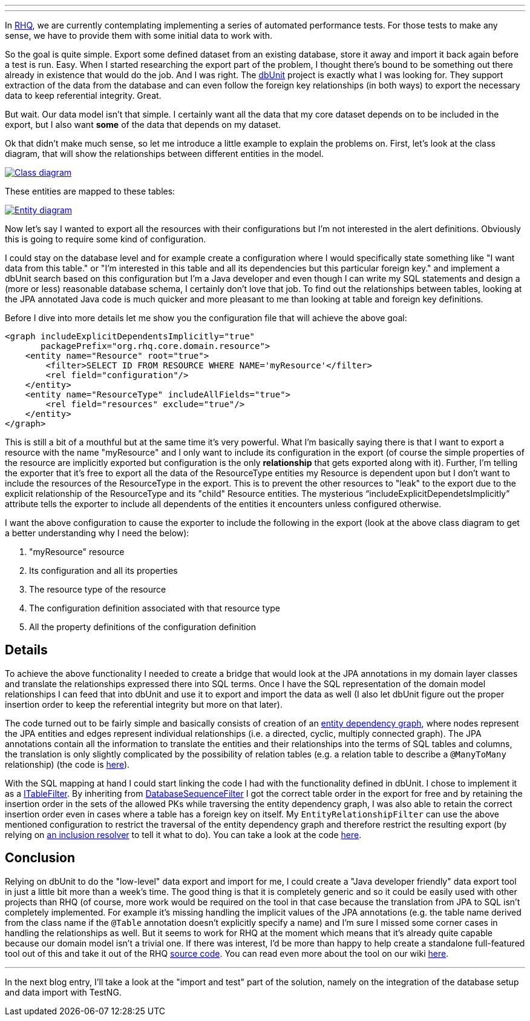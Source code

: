 ---
:title: How to export data from a DB using JPA model
:tags: [java,rhq]
---

In http://www.rhq-project.org[RHQ], we are currently contemplating
implementing a series of automated performance tests. For those tests to
make any sense, we have to provide them with some initial data to work
with.

So the goal is quite simple. Export some defined dataset from an
existing database, store it away and import it back again before a test
is run. Easy. When I started researching the export part of the problem,
I thought there's bound to be something out there already in existence
that would do the job. And I was right. The
http://www.dbunit.org[dbUnit] project is exactly what I was looking for.
They support extraction of the data from the database and can even
follow the foreign key relationships (in both ways) to export the
necessary data to keep referential integrity. Great.

But wait. Our data model isn't that simple. I certainly want all the
data that my core dataset depends on to be included in the export, but I
also want *some* of the data that depends on my dataset.

Ok that didn't make much sense, so let me introduce a little example to
explain the problems on. First, let's look at the class diagram, that
will show the relationships between different entities in the model.

+++<a href="../../../../../images/class-diagram.png" data-lightbox="1">+++
image:../images/class-diagram.png[Class diagram,max-width="100%",role="thumb"]
+++</a>+++

These entities are mapped to these tables:

+++<a href="../../../../../images/entity-relationship-diagram.png" data-lightbox="2">+++
image:../images/entity-relationship-diagram.png[Entity diagram,max-width="100%",role="thumb"]
+++</a>+++

Now let's say I wanted to export all the resources with their
configurations but I'm not interested in the alert definitions.
Obviously this is going to require some kind of configuration.

I could stay on the database level and for example create a
configuration where I would specifically state something like "I want
data from this table." or "I'm interested in this table and all its
dependencies but this particular foreign key." and implement a dbUnit
search based on this configuration but I'm a Java developer and even
though I can write my SQL statements and design a (more or less)
reasonable database schema, I certainly don't love that job. To find out
the relationships between tables, looking at the JPA annotated Java code
is much quicker and more pleasant to me than looking at table and
foreign key definitions.

Before I dive into more details let me show you the configuration file
that will achieve the above goal:

```xml
<graph includeExplicitDependentsImplicitly="true" 
       packagePrefix="org.rhq.core.domain.resource">
    <entity name="Resource" root="true">
        <filter>SELECT ID FROM RESOURCE WHERE NAME='myResource'</filter>
        <rel field="configuration"/>
    </entity>
    <entity name="ResourceType" includeAllFields="true">
        <rel field="resources" exclude="true"/>
    </entity>
</graph>
```

This is still a bit of a mouthful but at the same time it's very
powerful. What I'm basically saying there is that I want to export a
resource with the name "myResource" and I only want to include its
configuration in the export (of course the simple properties of the
resource are implicitly exported but configuration is the only
*relationship* that gets exported along with it). Further, I'm telling
the exporter that it's free to export all the data of the ResourceType
entities my Resource is dependent upon but I don't want to include the
resources of the ResourceType in the export. This is to prevent the
other resources to "leak" to the export due to the explicit relationship
of the ResourceType and its "child" Resource entities. The mysterious
"`includeExplicitDependetsImplicitly`" attribute tells the exporter to
include all dependents of the entities it encounters unless configured
otherwise.

I want the above configuration to cause the exporter to include the
following in the export (look at the above class diagram to get a better
understanding why I need the below):

1.  "myResource" resource
2.  Its configuration and all its properties
3.  The resource type of the resource
4.  The configuration definition associated with that resource type
5.  All the property definitions of the configuration definition

Details
-------

To achieve the above functionality I needed to create a bridge that
would look at the JPA annotations in my domain layer classes and
translate the relationships expressed there into SQL terms. Once I have
the SQL representation of the domain model relationships I can feed that
into dbUnit and use it to export and import the data as well (I also let
dbUnit figure out the proper insertion order to keep the referential
integrity but more on that later).

The code turned out to be fairly simple and basically consists of
creation of an
http://git.fedorahosted.org/git/?p=rhq/rhq.git;a=blob;f=modules/helpers/perftest-support/src/main/java/org/rhq/helpers/perftest/support/jpa/EntityDependencyGraph.java;hb=perftest[entity
dependency graph], where nodes represent the JPA entities and edges
represent individual relationships (i.e. a directed, cyclic, multiply
connected graph). The JPA annotations contain all the information to
translate the entities and their relationships into the terms of SQL
tables and columns, the translation is only slightly complicated by the
possibility of relation tables (e.g. a relation table to describe a
`@ManyToMany` relationship) (the code is
http://git.fedorahosted.org/git/?p=rhq/rhq.git;a=blob;f=modules/helpers/perftest-support/src/main/java/org/rhq/helpers/perftest/support/jpa/mapping/MappingTranslator.java;hb=perftest[here]).

With the SQL mapping at hand I could start linking the code I had with
the functionality defined in dbUnit. I chose to implement it as a
http://www.dbunit.org/apidocs/index.html?org/dbunit/dataset/filter/ITableFilter.html[ITableFilter].
By inheriting from
http://www.dbunit.org/apidocs/index.html?org/dbunit/database/DatabaseSequenceFilter.html[DatabaseSequenceFilter]
I got the correct table order in the export for free and by retaining
the insertion order in the sets of the allowed PKs while traversing the
entity dependency graph, I was also able to retain the correct insertion
order even in cases where a table has a foreign key on itself. My
`EntityRelationshipFilter` can use the above mentioned configuration to
restrict the traversal of the entity dependency graph and therefore
restrict the resulting export (by relying on
http://git.fedorahosted.org/git/?p=rhq/rhq.git;a=blob;f=modules/helpers/perftest-support/src/main/java/org/rhq/helpers/perftest/support/jpa/ConfigurableDependencyInclusionResolver.java;hb=perftest[an
inclusion resolver] to tell it what to do). You can take a look at the
code
http://git.fedorahosted.org/git/?p=rhq/rhq.git;a=blob;f=modules/helpers/perftest-support/src/main/java/org/rhq/helpers/perftest/support/dbunit/EntityRelationshipFilter.java;hb=perftest[here].

Conclusion
----------

Relying on dbUnit to do the "low-level" data export and import for me, I
could create a "Java developer friendly" data export tool in just a
little bit more than a week's time. The good thing is that it is
completely generic and so it could be easily used with other projects
than RHQ (of course, more work would be required on the tool in that
case because the translation from JPA to SQL isn't completely
implemented. For example it's missing handling the implicit values of
the JPA annotations (e.g. the table name derived from the class name if
the `@Table` annotation doesn't explicitly specify a name) and I'm sure
I missed some corner cases in handling the relationships as well. But it
seems to work for RHQ at the moment which means that it's already quite
capable because our domain model isn't a trivial one. If there was
interest, I'd be more than happy to help create a standalone
full-featured tool out of this and take it out of the RHQ
http://git.fedorahosted.org/git/?p=rhq/rhq.git;a=tree;f=modules/helpers/perftest-support;hb=perftest[source
code]. You can read even more about the tool on our wiki
http://wiki.rhq-project.org/display/RHQ/Entity+Driven+Database+Setup[here].

'''''

In the next blog entry, I'll take a look at the "import and test" part
of the solution, namely on the integration of the database setup and
data import with TestNG.
